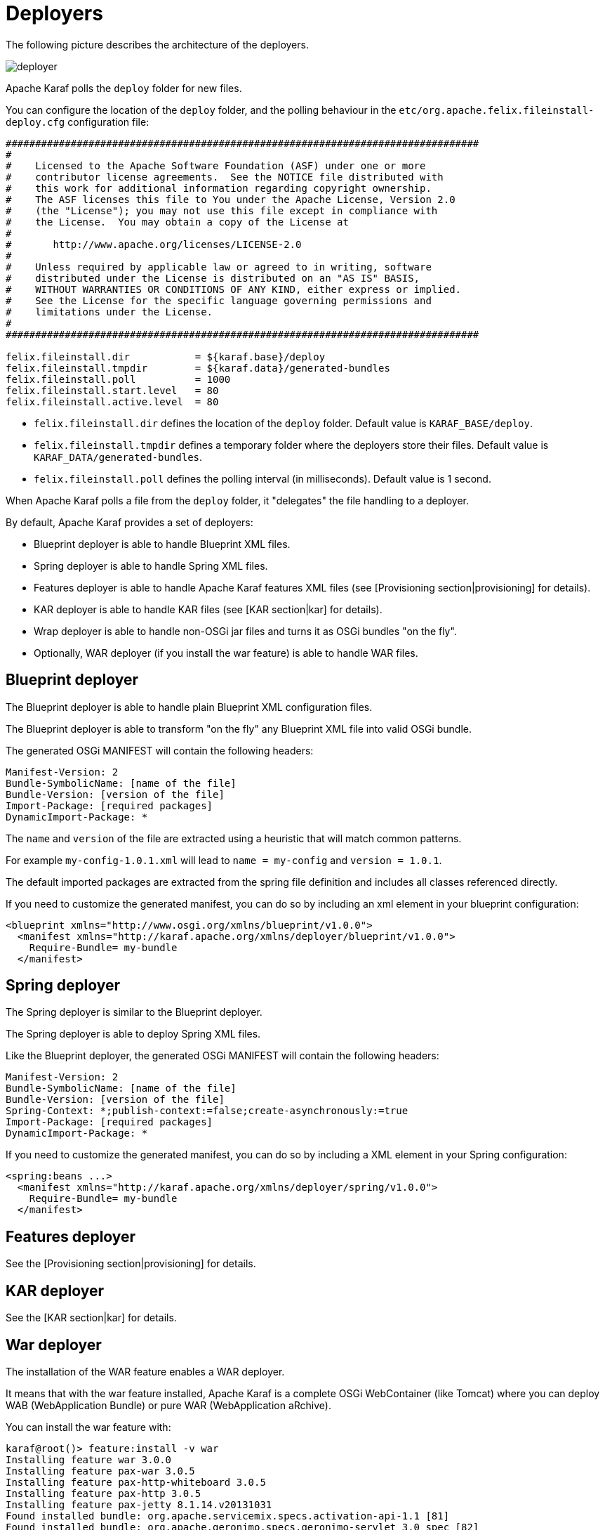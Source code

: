 // 
// Licensed under the Apache License, Version 2.0 (the "License");
// you may not use this file except in compliance with the License.
// You may obtain a copy of the License at
// 
//      http://www.apache.org/licenses/LICENSE-2.0
// 
// Unless required by applicable law or agreed to in writing, software
// distributed under the License is distributed on an "AS IS" BASIS,
// WITHOUT WARRANTIES OR CONDITIONS OF ANY KIND, either express or implied.
// See the License for the specific language governing permissions and
// limitations under the License.
// 

=  Deployers

The following picture describes the architecture of the deployers.

image::deployer.png[]

Apache Karaf polls the `deploy` folder for new files.

You can configure the location of the `deploy` folder, and the polling behaviour in the `etc/org.apache.felix.fileinstall-deploy.cfg`
configuration file:

----
################################################################################
#
#    Licensed to the Apache Software Foundation (ASF) under one or more
#    contributor license agreements.  See the NOTICE file distributed with
#    this work for additional information regarding copyright ownership.
#    The ASF licenses this file to You under the Apache License, Version 2.0
#    (the "License"); you may not use this file except in compliance with
#    the License.  You may obtain a copy of the License at
#
#       http://www.apache.org/licenses/LICENSE-2.0
#
#    Unless required by applicable law or agreed to in writing, software
#    distributed under the License is distributed on an "AS IS" BASIS,
#    WITHOUT WARRANTIES OR CONDITIONS OF ANY KIND, either express or implied.
#    See the License for the specific language governing permissions and
#    limitations under the License.
#
################################################################################

felix.fileinstall.dir           = ${karaf.base}/deploy
felix.fileinstall.tmpdir        = ${karaf.data}/generated-bundles
felix.fileinstall.poll          = 1000
felix.fileinstall.start.level   = 80
felix.fileinstall.active.level  = 80
----

* `felix.fileinstall.dir` defines the location of the `deploy` folder. Default value is `KARAF_BASE/deploy`.
* `felix.fileinstall.tmpdir` defines a temporary folder where the deployers store their files. Default value is `KARAF_DATA/generated-bundles`.
* `felix.fileinstall.poll` defines the polling interval (in milliseconds). Default value is 1 second.

When Apache Karaf polls a file from the `deploy` folder, it "delegates" the file handling to a deployer.

By default, Apache Karaf provides a set of deployers:

* Blueprint deployer is able to handle Blueprint XML files.
* Spring deployer is able to handle Spring XML files.
* Features deployer is able to handle Apache Karaf features XML files (see [Provisioning section|provisioning] for details).
* KAR deployer is able to handle KAR files (see [KAR section|kar] for details).
* Wrap deployer is able to handle non-OSGi jar files and turns it as OSGi bundles "on the fly".
* Optionally, WAR deployer (if you install the war feature) is able to handle WAR files.

==  Blueprint deployer

The Blueprint deployer is able to handle plain Blueprint XML configuration files.

The Blueprint deployer is able to transform "on the fly" any Blueprint XML file into valid OSGi bundle.

The generated OSGi MANIFEST will contain the following headers:

----
Manifest-Version: 2
Bundle-SymbolicName: [name of the file]
Bundle-Version: [version of the file]
Import-Package: [required packages]
DynamicImport-Package: *
----

The `name` and `version` of the file are extracted using a heuristic that will match common patterns.

For example `my-config-1.0.1.xml` will lead to `name = my-config` and `version = 1.0.1`.

The default imported packages are extracted from the spring file definition and includes all classes referenced directly.

If you need to customize the generated manifest, you can do so by including an xml element in your blueprint configuration:

[source,xml]
----
<blueprint xmlns="http://www.osgi.org/xmlns/blueprint/v1.0.0">
  <manifest xmlns="http://karaf.apache.org/xmlns/deployer/blueprint/v1.0.0">
    Require-Bundle= my-bundle
  </manifest>
----

==  Spring deployer

The Spring deployer is similar to the Blueprint deployer.

The Spring deployer is able to deploy Spring XML files.

Like the Blueprint deployer, the generated OSGi MANIFEST will contain the following headers:

----
Manifest-Version: 2
Bundle-SymbolicName: [name of the file]
Bundle-Version: [version of the file]
Spring-Context: *;publish-context:=false;create-asynchronously:=true
Import-Package: [required packages]
DynamicImport-Package: *
----

If you need to customize the generated manifest, you can do so by including a XML element in your Spring configuration:

[source,xml]
----
<spring:beans ...>
  <manifest xmlns="http://karaf.apache.org/xmlns/deployer/spring/v1.0.0">
    Require-Bundle= my-bundle
  </manifest>
----

==  Features deployer

See the [Provisioning section|provisioning] for details.

==  KAR deployer

See the [KAR section|kar] for details.

==  War deployer

The installation of the WAR feature enables a WAR deployer.

It means that with the war feature installed, Apache Karaf is a complete OSGi WebContainer (like Tomcat) where
you can deploy WAB (WebApplication Bundle) or pure WAR (WebApplication aRchive).

You can install the war feature with:

----
karaf@root()> feature:install -v war
Installing feature war 3.0.0
Installing feature pax-war 3.0.5
Installing feature pax-http-whiteboard 3.0.5
Installing feature pax-http 3.0.5
Installing feature pax-jetty 8.1.14.v20131031
Found installed bundle: org.apache.servicemix.specs.activation-api-1.1 [81]
Found installed bundle: org.apache.geronimo.specs.geronimo-servlet_3.0_spec [82]
Found installed bundle: javax.mail [83]
Found installed bundle: org.apache.geronimo.specs.geronimo-jta_1.1_spec [84]
Found installed bundle: org.apache.geronimo.specs.geronimo-annotation_1.1_spec [85]
Found installed bundle: org.apache.geronimo.specs.geronimo-jaspic_1.0_spec [86]
Found installed bundle: org.apache.servicemix.bundles.asm [87]
Found installed bundle: org.eclipse.jetty.aggregate.jetty-all-server [88]
Checking configuration file mvn:org.ops4j.pax.web/pax-web-features/3.0.5/xml/jettyconfig
Installing bundle mvn:org.ops4j.base/ops4j-base-lang/1.4.0
Found installed bundle: org.ops4j.pax.swissbox.core [89]
Found installed bundle: org.ops4j.pax.swissbox.optional.jcl [90]
Found installed bundle: org.apache.xbean.bundleutils [91]
Found installed bundle: org.apache.xbean.asm-shaded [92]
Found installed bundle: org.apache.xbean.reflect [93]
Found installed bundle: org.apache.xbean.finder-shaded [94]
Found installed bundle: org.ops4j.pax.web.pax-web-api [95]
Found installed bundle: org.ops4j.pax.web.pax-web-spi [96]
Found installed bundle: org.ops4j.pax.web.pax-web-runtime [97]
Found installed bundle: org.ops4j.pax.web.pax-web-jetty [98]
Found installed bundle: org.ops4j.pax.web.pax-web-jsp [99]
Found installed bundle: org.ops4j.pax.web.pax-web-extender-whiteboard [100]
Installing bundle mvn:org.ops4j.pax.web/pax-web-jsp/3.0.5
Found installed bundle: org.ops4j.pax.web.pax-web-extender-war [101]
Installing bundle mvn:org.ops4j.pax.web/pax-web-extender-whiteboard/3.0.5
Found installed bundle: org.ops4j.pax.web.pax-web-deployer [102]
Found installed bundle: org.ops4j.pax.url.war [103]
Found installed bundle: org.ops4j.pax.url.commons [104]
Found installed bundle: org.ops4j.pax.swissbox.pax-swissbox-bnd [105]
Found installed bundle: org.ops4j.pax.swissbox.property [106]
Installing bundle mvn:org.ops4j.base/ops4j-base-net/1.4.0
Installing bundle mvn:org.ops4j.base/ops4j-base-lang/1.4.0
Installing bundle mvn:org.ops4j.base/ops4j-base-monitors/1.4.0
Installing bundle mvn:org.ops4j.base/ops4j-base-util-property/1.4.0
Found installed bundle: biz.aQute.bndlib [107]
Found installed bundle: org.apache.karaf.web.core [108]
Found installed bundle: org.apache.karaf.web.command [109]
----

We can note that the Pax Web deployer (WAR deployer) has been started:

----
...
Found installed bundle: org.ops4j.pax.web.pax-web-deployer [102]
...
----

The WAR deployer supports:

* WAB files
* WAR files
* exploded WAR (as a directory named `*.war`).

The only requirement of the WAR deployer is that the archive contains the `WEB-INF/web.xml` file.

==  Wrap deployer

The wrap deployer allows you to "hot deploy" non-OSGi jar files ("classical" jar files) from the deploy folder.

The wrap deployer creates "on the fly" an OSGi bundle with a non-OSGi jar file.

The wrap deployer looks for jar files in the deploy folder. A jar file is considered as non-OSGi if the MANIFEST doesn't
contain the `Bundle-SymbolicName` and `Bundle-Version` attributes, or if there is no MANIFEST at all.

The wrap deployer "transforms" non-OSGi jar file into an OSGi bundle.

The wrap deployer tries to populate the Bundle-SymbolicName and Bundle-Version extracted from the jar file path.

For example, if you simply copy commons-lang-2.3.jar (which is not an OSGi bundle) into the deploy folder, you
will see:

----
karaf@root()> la|grep -i commons-lang
80 | Active   |  80 | 2.3                   | commons-lang
----

If you take a look on the commons-lang headers, you can see that the bundle exports all packages with optional resolution
and that `Bundle-SymbolicName` and `Bundle-Version` have been populated:

----
karaf@root()> bundle:headers 80

commons-lang (80)
-----------------
Specification-Title = Commons Lang
Tool = Bnd-2.1.0.20130426-122213
Specification-Version = 2.3
Specification-Vendor = Apache Software Foundation
Implementation-Version = 2.3
Generated-By-Ops4j-Pax-From = wrap:file:/opt/apache-karaf-3.0.0/deploy/commons-lang-2.3.jar$Bundle-SymbolicName=commons-lang&Bundle-Version=2.3
Implementation-Vendor-Id = org.apache
Created-By = 1.7.0_21 (Oracle Corporation)
Implementation-Title = Commons Lang
Manifest-Version = 1.0
Bnd-LastModified = 1386339925753
X-Compile-Target-JDK = 1.1
Originally-Created-By = 1.3.1_09-85 ("Apple Computer, Inc.")
Ant-Version = Apache Ant 1.6.5
Package = org.apache.commons.lang
X-Compile-Source-JDK = 1.3
Extension-Name = commons-lang
Implementation-Vendor = Apache Software Foundation

Bundle-Name = commons-lang
Bundle-SymbolicName = commons-lang
Bundle-Version = 2.3
Bundle-ManifestVersion = 2

Export-Package =
        org.apache.commons.lang;uses:=org.apache.commons.lang.exception,
        org.apache.commons.lang.builder,
        org.apache.commons.lang.enum,
        org.apache.commons.lang.enums,
        org.apache.commons.lang.exception,
        org.apache.commons.lang.math,
        org.apache.commons.lang.mutable,
        org.apache.commons.lang.text,
        org.apache.commons.lang.time,
        org,
        org.apache,
        org.apache.commons

----

You can specify some MANIFEST headers by specifying the headers as URL parameters.

In the URL parameters, you can specify the headers using the '$' character and '&' to separate the different headers.
For instance:

----
karaf@root()> bundle:install -s 'wrap:mvn:jboss/jbossall-client/4.2.3.GA/$Bundle-SymbolicName=jbossall-client&Bundle-Version=4.2.3.GA&Export-Package=org.jboss.remoting;version="4.2.3.GA",\!*'
----

When defined in a features.xml file, it's necessary to escape any ampersands and quotes, or use a CDATA tag:

[source,xml]
----
<bundle>wrap:mvn:jboss/jbossall-client/4.3.2.GA/$Bundle-SymbolicName=jbossall-client&amp;Bundle-Version=4.3.2.GA&amp;Export-Package=org.jboss.remoting;version=&quot;4.3.2.GA&quot;,!*</bundle>
----
